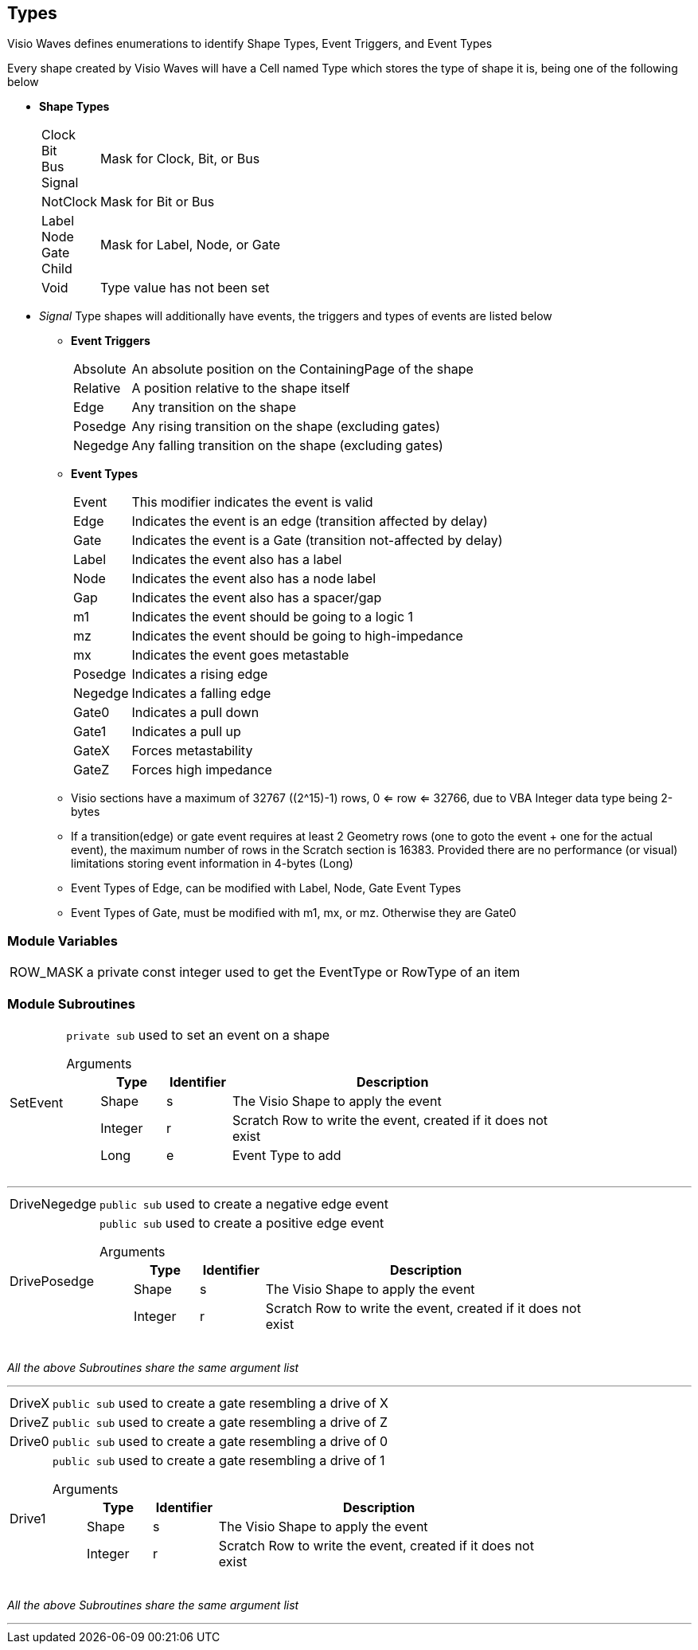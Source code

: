 == Types

Visio Waves defines enumerations to identify Shape Types, Event Triggers, and Event Types

Every shape created by Visio Waves will have a Cell named Type which stores the type of shape it is, being one of the following below

* *Shape Types*
[horizontal]
Clock::
Bit::
Bus::
Signal:: Mask for Clock, Bit, or Bus
NotClock:: Mask for Bit or Bus
Label::
Node::
Gate::
Child:: Mask for Label, Node, or Gate
Void:: Type value has not been set

* _Signal_ Type shapes will additionally have events, the triggers and types of events are listed below

** *Event Triggers*
[horizontal]
Absolute:: An absolute position on the ContainingPage of the shape
Relative:: A position relative to the shape itself
Edge:: Any transition on the shape
Posedge:: Any rising transition on the shape (excluding gates)
Negedge:: Any falling transition on the shape (excluding gates)

** *Event Types*
[horizontal]
Event:: This modifier indicates the event is valid
Edge:: Indicates the event is an edge (transition affected by delay)
Gate:: Indicates the event is a Gate (transition not-affected by delay)
Label:: Indicates the event also has a label
Node:: Indicates the event also has a node label
Gap:: Indicates the event also has a spacer/gap
m1:: Indicates the event should be going to a logic 1
mz:: Indicates the event should be going to high-impedance
mx:: Indicates the event goes metastable
Posedge:: Indicates a rising edge
Negedge:: Indicates a falling edge
Gate0:: Indicates a pull down
Gate1:: Indicates a pull up
GateX:: Forces metastability
GateZ:: Forces high impedance

** Visio sections have a maximum of 32767 ((2^15)-1) rows, 0 <= row <= 32766, due to VBA Integer data type being 2-bytes

** If a transition(edge) or gate event requires at least 2 Geometry rows (one to goto the event + one for the actual event), the maximum number of rows in the Scratch section is 16383. Provided there are no performance (or visual) limitations storing event information in 4-bytes (Long)

** Event Types of Edge, can be modified with Label, Node, Gate Event Types

** Event Types of Gate, must be modified with m1, mx, or mz. Otherwise they are Gate0

=== Module Variables
[horizontal]
ROW_MASK:: a private const integer used to get the EventType or RowType of an item

=== Module Subroutines
[horizontal]
SetEvent:: `private sub` used to set an event on a shape
Arguments:::
+
[cols="1,1,5", frame=none, grid=none, options=header]
|===
| Type | Identifier | Description
|[blue]#Shape# | s | The Visio Shape to apply the event
|[blue]#Integer# | r | Scratch Row to write the event, created if it does not exist
|[blue]#Long# | e | Event Type to add
|===

---

[horizontal]
DriveNegedge:: `public sub` used to create a negative edge event
DrivePosedge:: `public sub` used to create a positive edge event
Arguments:::
+
[cols="1,1,5", frame=none, grid=none, options=header]
|===
| Type | Identifier | Description
|[blue]#Shape# | s | The Visio Shape to apply the event
|[blue]#Integer# | r | Scratch Row to write the event, created if it does not exist
|===

_All the above Subroutines share the same argument list_

---

[horizontal]
DriveX:: `public sub` used to create a gate resembling a drive of X
DriveZ:: `public sub` used to create a gate resembling a drive of Z
Drive0:: `public sub` used to create a gate resembling a drive of 0
Drive1:: `public sub` used to create a gate resembling a drive of 1
Arguments:::
+
[cols="1,1,5", frame=none, grid=none, options=header]
|===
| Type | Identifier | Description
|[blue]#Shape# | s | The Visio Shape to apply the event
|[blue]#Integer# | r | Scratch Row to write the event, created if it does not exist
|===

_All the above Subroutines share the same argument list_

---
